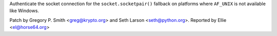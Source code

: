 Authenticate the socket connection for the ``socket.socketpair()`` fallback
on platforms where ``AF_UNIX`` is not available like Windows.

Patch by Gregory P. Smith <greg@krypto.org> and Seth Larson <seth@python.org>. Reported by Ellie
<el@horse64.org>
